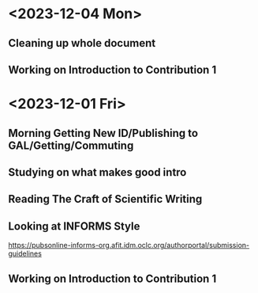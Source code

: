 * <2023-12-04 Mon>
** Cleaning up whole document
:LOGBOOK:
CLOCK: [2023-12-04 Mon 11:00]--[2023-12-04 Mon 13:46] =>  2:46
:END:
** Working on Introduction to Contribution 1

* <2023-12-01 Fri>
** Morning Getting New ID/Publishing to GAL/Getting/Commuting
** Studying on what makes good intro
:LOGBOOK:
CLOCK: [2023-12-01 Fri 15:54]--[2023-12-01 Fri 16:25] =>  0:31
:END:
** Reading The Craft of Scientific Writing
:LOGBOOK:
CLOCK: [2023-12-01 Fri 16:26]--[2023-12-01 Fri 17:01] =>  0:35
:END:
** Looking at INFORMS Style
https://pubsonline-informs-org.afit.idm.oclc.org/authorportal/submission-guidelines
:LOGBOOK:
CLOCK: [2023-12-02 Sat 00:13]--[2023-12-02 Sat 00:13] =>  0:00
CLOCK: [2023-12-01 Fri 18:48]--[2023-12-01 Fri 19:00] =>  0:12
:END:
** Working on Introduction to Contribution 1
:LOGBOOK:
CLOCK: [2023-12-01 Fri 23:43]--[2023-12-02 Sat 00:08] =>  0:25
CLOCK: [2023-12-01 Fri 19:27]--[2023-12-01 Fri 19:43] =>  0:16
CLOCK: [2023-12-01 Fri 19:00]--[2023-12-01 Fri 19:22] =>  0:22
:END:
